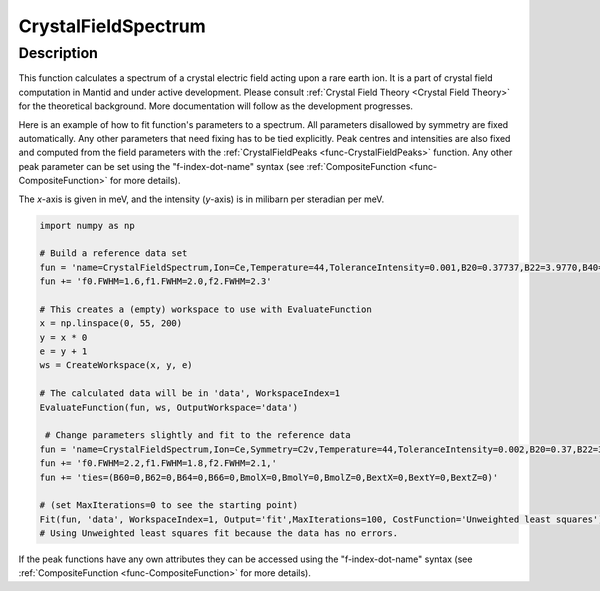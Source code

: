 .. _func-CrystalFieldSpectrum:

====================
CrystalFieldSpectrum
====================

.. index:: CrystalFieldSpectrum

Description
-----------

This function calculates a spectrum of a crystal electric field acting upon a rare earth ion.
It is a part of crystal field computation in Mantid and under active development.
Please consult :ref:`Crystal Field Theory <Crystal Field Theory>` for the theoretical background.
More documentation will follow as the development progresses.

Here is an example of how to fit function's parameters to a spectrum. All parameters disallowed by symmetry are fixed automatically.
Any other parameters that need fixing has to be tied explicitly. Peak centres and intensities are also fixed and computed from the
field parameters with the :ref:`CrystalFieldPeaks <func-CrystalFieldPeaks>` function. Any other peak parameter can be set using
the "f-index-dot-name" syntax (see :ref:`CompositeFunction <func-CompositeFunction>` for more details).

The `x`-axis is given in meV, and the intensity (`y`-axis) is in milibarn per steradian per meV.

.. code::

    import numpy as np

    # Build a reference data set
    fun = 'name=CrystalFieldSpectrum,Ion=Ce,Temperature=44,ToleranceIntensity=0.001,B20=0.37737,B22=3.9770,B40=-0.031787,B42=-0.11611,B44=-0.12544,'
    fun += 'f0.FWHM=1.6,f1.FWHM=2.0,f2.FWHM=2.3'

    # This creates a (empty) workspace to use with EvaluateFunction
    x = np.linspace(0, 55, 200)
    y = x * 0
    e = y + 1
    ws = CreateWorkspace(x, y, e)

    # The calculated data will be in 'data', WorkspaceIndex=1
    EvaluateFunction(fun, ws, OutputWorkspace='data')

     # Change parameters slightly and fit to the reference data
    fun = 'name=CrystalFieldSpectrum,Ion=Ce,Symmetry=C2v,Temperature=44,ToleranceIntensity=0.002,B20=0.37,B22=3.9,B40=-0.03,B42=-0.1,B44=-0.12,'
    fun += 'f0.FWHM=2.2,f1.FWHM=1.8,f2.FWHM=2.1,'
    fun += 'ties=(B60=0,B62=0,B64=0,B66=0,BmolX=0,BmolY=0,BmolZ=0,BextX=0,BextY=0,BextZ=0)'

    # (set MaxIterations=0 to see the starting point)
    Fit(fun, 'data', WorkspaceIndex=1, Output='fit',MaxIterations=100, CostFunction='Unweighted least squares')
    # Using Unweighted least squares fit because the data has no errors.

.. attributes::

   Ion;String;Mandatory;An element name for a rare earth ion. Possible values are: Ce, Pr, Nd, Pm, Sm, Eu, Gd, Tb, Dy, Ho, Er, Tm, Yb.
   Symmetry;String;C1;A symbol for a symmetry group. Setting `Symmetry` automatically zeros and fixes all forbidden parameters. Possible values are: C1, Ci, C2, Cs, C2h, C2v, D2, D2h, C4, S4, C4h, D4, C4v, D2d, D4h, C3, S6, D3, C3v, D3d, C6, C3h, C6h, D6, C6v, D3h, D6h, T, Td, Th, O, Oh
   Temperature;Double;1.0;A temperature in Kelvin.
   ToleranceEnergy;Double;:math:`10^{-10}`;Tolerance in energy in meV. If difference between two or more energy levels is smaller than this value they are considered degenerate.
   ToleranceIntensity;Double;:math:`10^{-3}`;Tolerance in intensity. If difference between intensities of two or more transitions is smaller than this value the transitions are considered degenerate.
   PeakShape;String;Lorentzian;A name of a function (peak type) to describe the shape of each peak. Currently Lorentzian (default) and Gaussian sre supported.
   FWHM;Double;0.0;The default full peak width at half maximum. If not set explicitly via function parameters the peaks will have this width (not fixed).

If the peak functions have any own attributes they can be accessed using the "f-index-dot-name" syntax (see :ref:`CompositeFunction <func-CompositeFunction>` for more details).


.. properties::

.. categories::

.. sourcelink::

